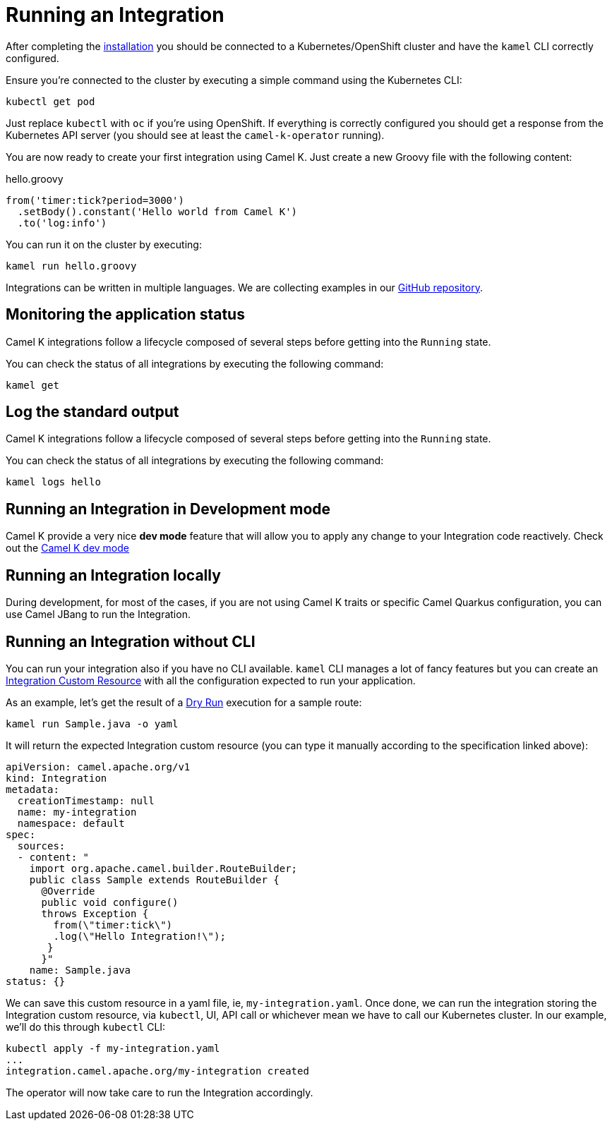 [[running-integration]]
= Running an Integration

After completing the xref:installation/installation.adoc[installation] you should be connected to a Kubernetes/OpenShift cluster
and have the `kamel` CLI correctly configured.

Ensure you're connected to the cluster by executing a simple command using the Kubernetes CLI:

```
kubectl get pod
```

Just replace `kubectl` with `oc` if you're using OpenShift. If everything is correctly configured you should get a response from the Kubernetes API
server (you should see at least the `camel-k-operator` running).

You are now ready to create your first integration using Camel K. Just create a new Groovy file with the following content:

.hello.groovy
```groovy
from('timer:tick?period=3000')
  .setBody().constant('Hello world from Camel K')
  .to('log:info')
```

You can run it on the cluster by executing:

```
kamel run hello.groovy
```

Integrations can be written in multiple languages. We are collecting examples in our https://github.com/apache/camel-k/[GitHub repository].

[[monitoring-integration]]
== Monitoring the application status

Camel K integrations follow a lifecycle composed of several steps before getting into the `Running` state.

You can check the status of all integrations by executing the following command:

```
kamel get
```

[[logging-integration]]
== Log the standard output

Camel K integrations follow a lifecycle composed of several steps before getting into the `Running` state.

You can check the status of all integrations by executing the following command:

```
kamel logs hello
```

[[dev-mode-integration]]
== Running an Integration in Development mode

Camel K provide a very nice **dev mode** feature that will allow you to apply any change to your Integration code reactively. Check out the xref:running/dev-mode.adoc[Camel K dev mode]

[[running-integration-locally]]
== Running an Integration locally

During development, for most of the cases, if you are not using Camel K traits or specific Camel Quarkus configuration, you can use Camel JBang to run the Integration.

[[no-cli-integration]]
== Running an Integration without CLI

You can run your integration also if you have no CLI available. `kamel` CLI manages a lot of fancy features but you can create an xref:apis/camel-k.adoc#_camel_apache_org_v1_Integration[Integration Custom Resource] with all the configuration expected to run your application.

As an example, let's get the result of a xref:running/dry-run.adoc[Dry Run] execution for a sample route:

```
kamel run Sample.java -o yaml
```

It will return the expected Integration custom resource (you can type it manually according to the specification linked above):

```
apiVersion: camel.apache.org/v1
kind: Integration
metadata:
  creationTimestamp: null
  name: my-integration
  namespace: default
spec:
  sources:
  - content: "
    import org.apache.camel.builder.RouteBuilder;
    public class Sample extends RouteBuilder {
      @Override
      public void configure()
      throws Exception {
        from(\"timer:tick\")
        .log(\"Hello Integration!\");
       }
      }"
    name: Sample.java
status: {}
```

We can save this custom resource in a yaml file, ie, `my-integration.yaml`. Once done, we can run the integration storing the Integration custom resource, via `kubectl`, UI, API call or whichever mean we have to call our Kubernetes cluster. In our example, we'll do this through `kubectl` CLI:

```
kubectl apply -f my-integration.yaml
...
integration.camel.apache.org/my-integration created
```

The operator will now take care to run the Integration accordingly.
